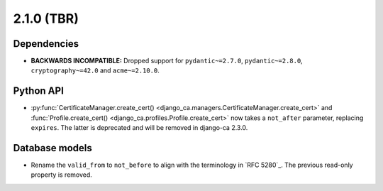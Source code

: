 ###########
2.1.0 (TBR)
###########

************
Dependencies
************

* **BACKWARDS INCOMPATIBLE:** Dropped support for ``pydantic~=2.7.0``, ``pydantic~=2.8.0``,
  ``cryptography~=42.0`` and ``acme~=2.10.0``.

**********
Python API
**********

* :py:func:`CertificateManager.create_cert() <django_ca.managers.CertificateManager.create_cert>`  and
  :func:`Profile.create_cert() <django_ca.profiles.Profile.create_cert>` now takes a ``not_after`` parameter,
  replacing ``expires``. The latter is deprecated and will be removed in django-ca 2.3.0.

***************
Database models
***************

* Rename the ``valid_from`` to ``not_before`` to align with the terminology in `RFC 5280`_. The previous
  read-only property is removed.

